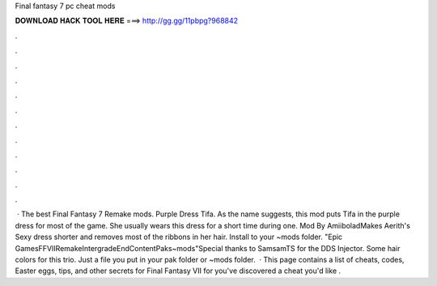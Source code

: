 Final fantasy 7 pc cheat mods

𝐃𝐎𝐖𝐍𝐋𝐎𝐀𝐃 𝐇𝐀𝐂𝐊 𝐓𝐎𝐎𝐋 𝐇𝐄𝐑𝐄 ===> http://gg.gg/11pbpg?968842

.

.

.

.

.

.

.

.

.

.

.

.

 · The best Final Fantasy 7 Remake mods. Purple Dress Tifa. As the name suggests, this mod puts Tifa in the purple dress for most of the game. She usually wears this dress for a short time during one. Mod By AmiiboladMakes Aerith's Sexy dress shorter and removes most of the ribbons in her hair. Install to your ~mods folder. "Epic Games\FFVIIRemakeIntergrade\End\Content\Paks\~mods"Special thanks to SamsamTS for the DDS Injector. Some hair colors for this trio. Just a file you put in your pak folder or ~mods folder.  · This page contains a list of cheats, codes, Easter eggs, tips, and other secrets for Final Fantasy VII for  you've discovered a cheat you'd like .